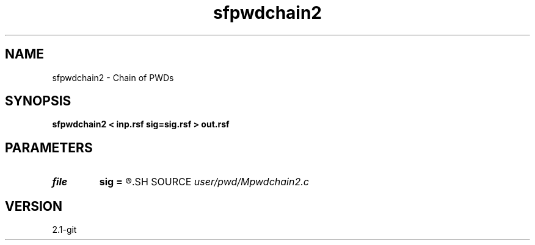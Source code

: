.TH sfpwdchain2 1  "APRIL 2019" Madagascar "Madagascar Manuals"
.SH NAME
sfpwdchain2 \- Chain of PWDs 
.SH SYNOPSIS
.B sfpwdchain2 < inp.rsf sig=sig.rsf > out.rsf
.SH PARAMETERS
.PD 0
.TP
.I file   
.B sig
.B =
.R  	auxiliary input file name
.SH SOURCE
.I user/pwd/Mpwdchain2.c
.SH VERSION
2.1-git

